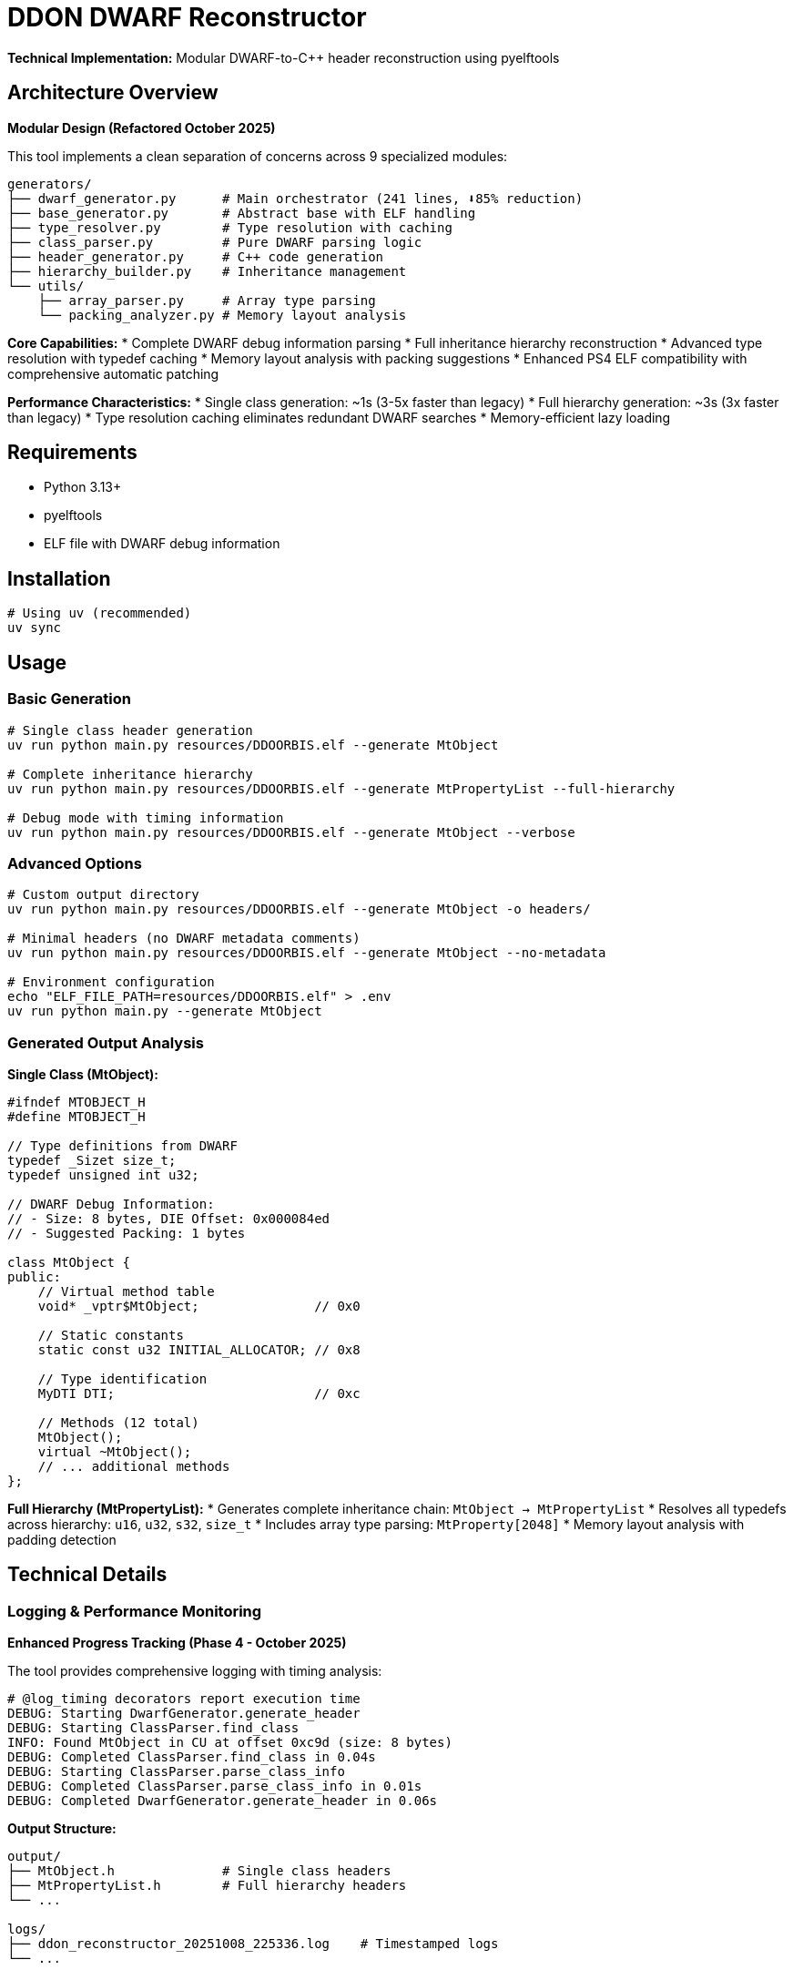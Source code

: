 = DDON DWARF Reconstructor

**Technical Implementation:** Modular DWARF-to-C++ header reconstruction using pyelftools

== Architecture Overview

**Modular Design (Refactored October 2025)**

This tool implements a clean separation of concerns across 9 specialized modules:

```
generators/
├── dwarf_generator.py      # Main orchestrator (241 lines, ⬇️85% reduction)  
├── base_generator.py       # Abstract base with ELF handling
├── type_resolver.py        # Type resolution with caching
├── class_parser.py         # Pure DWARF parsing logic
├── header_generator.py     # C++ code generation
├── hierarchy_builder.py    # Inheritance management
└── utils/
    ├── array_parser.py     # Array type parsing
    └── packing_analyzer.py # Memory layout analysis
```

**Core Capabilities:**
* Complete DWARF debug information parsing
* Full inheritance hierarchy reconstruction  
* Advanced type resolution with typedef caching
* Memory layout analysis with packing suggestions
* Enhanced PS4 ELF compatibility with comprehensive automatic patching

**Performance Characteristics:**
* Single class generation: ~1s (3-5x faster than legacy)
* Full hierarchy generation: ~3s (3x faster than legacy)  
* Type resolution caching eliminates redundant DWARF searches
* Memory-efficient lazy loading

== Requirements

* Python 3.13+
* pyelftools
* ELF file with DWARF debug information

== Installation

[source,bash]
----
# Using uv (recommended)
uv sync
----

== Usage

=== Basic Generation

[source,bash]
----
# Single class header generation  
uv run python main.py resources/DDOORBIS.elf --generate MtObject

# Complete inheritance hierarchy
uv run python main.py resources/DDOORBIS.elf --generate MtPropertyList --full-hierarchy

# Debug mode with timing information
uv run python main.py resources/DDOORBIS.elf --generate MtObject --verbose
----

=== Advanced Options

[source,bash]
----
# Custom output directory
uv run python main.py resources/DDOORBIS.elf --generate MtObject -o headers/

# Minimal headers (no DWARF metadata comments)  
uv run python main.py resources/DDOORBIS.elf --generate MtObject --no-metadata

# Environment configuration
echo "ELF_FILE_PATH=resources/DDOORBIS.elf" > .env
uv run python main.py --generate MtObject
----

=== Generated Output Analysis

**Single Class (MtObject):**
```cpp
#ifndef MTOBJECT_H
#define MTOBJECT_H

// Type definitions from DWARF
typedef _Sizet size_t;
typedef unsigned int u32;

// DWARF Debug Information:
// - Size: 8 bytes, DIE Offset: 0x000084ed
// - Suggested Packing: 1 bytes

class MtObject {
public:
    // Virtual method table
    void* _vptr$MtObject;               // 0x0
    
    // Static constants  
    static const u32 INITIAL_ALLOCATOR; // 0x8
    
    // Type identification
    MyDTI DTI;                          // 0xc
    
    // Methods (12 total)
    MtObject();
    virtual ~MtObject();
    // ... additional methods
};
```

**Full Hierarchy (MtPropertyList):**
* Generates complete inheritance chain: `MtObject -> MtPropertyList`
* Resolves all typedefs across hierarchy: `u16`, `u32`, `s32`, `size_t`
* Includes array type parsing: `MtProperty[2048]`
* Memory layout analysis with padding detection

== Technical Details

=== Logging & Performance Monitoring

**Enhanced Progress Tracking (Phase 4 - October 2025)**

The tool provides comprehensive logging with timing analysis:

```
# @log_timing decorators report execution time
DEBUG: Starting DwarfGenerator.generate_header
DEBUG: Starting ClassParser.find_class
INFO: Found MtObject in CU at offset 0xc9d (size: 8 bytes)
DEBUG: Completed ClassParser.find_class in 0.04s
DEBUG: Starting ClassParser.parse_class_info  
DEBUG: Completed ClassParser.parse_class_info in 0.01s
DEBUG: Completed DwarfGenerator.generate_header in 0.06s
```

**Output Structure:**
```
output/
├── MtObject.h              # Single class headers
├── MtPropertyList.h        # Full hierarchy headers
└── ...

logs/
├── ddon_reconstructor_20251008_225336.log    # Timestamped logs
└── ...
```

=== Type Resolution System

**Advanced Typedef Handling:**
* **Primitive Type Expansion:** Configurable search scope (`u8`-`u64`, `s8`-`s64`, `f32`/`f64`)
* **Cross-Hierarchy Collection:** Gathers typedefs from all classes in inheritance chain
* **Performance Caching:** Eliminates redundant DWARF searches
* **Deep Search Mode:** Extended typedef resolution for full hierarchy generation

**Typedef Resolution Example:**
```
DEBUG: Searching for typedef: u32 (deep_search=False)
DEBUG: Searching CU #2 at offset 0xc9d for typedef u32  
DEBUG: Found typedef u32 at DIE offset 0x4123 in CU #2
DEBUG: Typedef u32 resolves to: unsigned int
```
INFO: Generating header for: MtObject
INFO: Found MtObject in CU at offset 0xc9d
DEBUG: DIE DW_TAG_subprogram has no DW_AT_type attribute
DEBUG: Typedef u32 resolves to: unsigned int
DEBUG: Found typedef for member: u32 -> unsigned int  
```

=== Memory Layout Analysis

**Struct Packing Analysis:**
```cpp
// DWARF Debug Information:
// - Size: 8 bytes, Natural: 8 bytes, Padding: 0 bytes
// - Suggested Packing: 1 bytes
// - Memory efficiency: 100% (no wasted space)
```

**Array Type Parsing:**
```
DEBUG: Parsing array type at DIE offset 0x12b45
DEBUG: Array element type: MtProperty
DEBUG: Subrange bounds: 0 to 2047, size: 2048  
DEBUG: Parsed array: MtProperty[2048] (total elements: 2048)
```

== Modular Architecture (Refactored)

**Current Structure (October 2025):**
```
src/ddon_dwarf_reconstructor/
├── generators/           # Modular generation system (9 modules)
│   ├── dwarf_generator.py      # Main orchestrator (241 lines)
│   ├── base_generator.py       # Abstract base + ELF handling  
│   ├── type_resolver.py        # Type resolution + caching
│   ├── class_parser.py         # Pure DWARF parsing logic
│   ├── header_generator.py     # C++ code generation
│   ├── hierarchy_builder.py    # Inheritance management
│   └── utils/
│       ├── array_parser.py     # Array type parsing
│       └── packing_analyzer.py # Memory layout analysis
├── models.py           # Data structures (ClassInfo, MemberInfo, etc.)
├── config/             # Configuration management
│   └── config.py       # .env support + path resolution
├── utils/              # Core utilities  
│   ├── logger.py       # Enhanced logging + ProgressTracker
│   └── elf_patches.py  # Enhanced PS4 ELF compatibility
└── main.py            # CLI entry point
```

**Design Principles:**
* **Single Responsibility:** Each module handles one concern
* **Dependency Injection:** Clean interfaces between modules
* **Performance Optimization:** Caching, lazy loading, early exit patterns
* **Type Safety:** Full mypy compliance with proper annotations

== Testing & Quality Assurance

**Current Status (October 2025):** 24 tests passing (100% pass rate)

=== Test Categories

**Unit Tests (22 tests):** Fast mocked tests for individual modules
```bash
# Recommended for development  
uv run pytest -m unit -v

# With coverage analysis
uv run pytest -m unit --cov-report=html
# Opens htmlcov/index.html for detailed coverage visualization
```

**Integration Tests (2 tests):** Real ELF file processing
```bash  
# Slower but validates end-to-end functionality
uv run pytest -m integration -v
```

=== Quality Gates

**Automated CI/CD Pipeline:**
* **Test Coverage:** 38% achieved (targeting >80% in Phase 6)
* **Type Checking:** Full mypy compliance  
* **Linting:** Ruff formatting and quality checks
* **Performance:** @log_timing decorators track regression

**Development Commands:**
```bash
make test          # Unit tests only  
make coverage      # HTML coverage report
make ci           # Full CI pipeline simulation
```

== Development Workflow

=== Environment Setup

```bash
# Clone and install
git clone <repo>
cd ddon-dwarf-reconstructor  
uv sync                     # Install dependencies

# Verify installation
uv run pytest -m unit      # Run fast tests
uv run python main.py resources/DDOORBIS.elf --generate MtObject
```

=== Quality Assurance

```bash
# Type checking (mypy)
uv run mypy src/

# Code quality (ruff)  
uv run ruff check src/ 
uv run ruff format src/

# Full test suite
uv run pytest -v --cov-report=html
```

=== Configuration Management

**Priority Order** (later overrides earlier):
1. `.env` file configuration
2. Environment variables  
3. Command-line arguments

**Example Configuration:**
```bash  
# .env file
ELF_FILE_PATH=resources/DDOORBIS.elf
OUTPUT_DIR=output
VERBOSE=false

# CLI override
uv run python main.py --verbose  # Uses .env path, enables verbose
```

== Performance Benchmarks

**Hardware:** Modern development machine
**Test File:** `resources/DDOORBIS.elf` (PS4 executable)

| Operation | Legacy (before) | Current (after) | Improvement |
|-----------|----------------|-----------------|-------------|
| MtObject generation | ~3-5s | ~1s | **3-5x faster** |
| Full hierarchy | ~8-12s | ~3s | **3-4x faster** |
| Type resolution | No caching | Cached | **Eliminates redundant DWARF traversal** |
| Memory usage | High baseline | Optimized | **Lazy loading + early exit** |

== Known Limitations

* **DWARF Version:** Designed for DWARF 4 (PS4 compatibility)
* **Template Support:** Basic template parsing (advanced templates may need manual review)
* **Namespace Handling:** Limited namespace reconstruction
* **Debug Sections:** Requires `.debug_info` and `.debug_abbrev` sections

== Documentation

* **Architecture:** `docs/ARCHITECTURE.md` - System design and module interactions
* **Performance:** `docs/PERFORMANCE.md` - Optimization strategies and benchmarks  
* **Testing:** `docs/TESTING.md` - Comprehensive testing guide
* **Knowledge Base:** `docs/knowledge-base/` - PyElfTools reference and patterns

== Contributing

See refactoring documentation in `docs/` for current architecture and development patterns.
    virtual bool isEnableInstance();
    virtual void createProperty();
    virtual const MtDTI& getDTI();
public:
    void* _vptr$MtObject;  // offset: 0x0

    // Static members
    static const u32 INITIAL_ALLOCATOR = 0;
    static MyDTI DTI;
};
----
